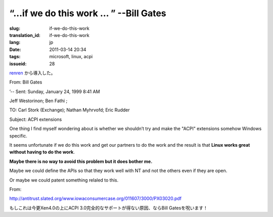 “…if we do this work … ” --Bill Gates
=========================================================================================

:slug: if-we-do-this-work
:translation_id: if-we-do-this-work
:lang: jp
:date: 2011-03-14 20:34
:tags: microsoft, linux, acpi
:issueid: 28

`renren <http://blog.renren.com/blog/230263946/716517729>`_
から導入した。

From: Bill Gates

’-- Sent: Sunday, January 24, 1999 8:41 AM

Jeff Westorinon; Ben Fathi ;

TO: Carl Stork (Exchange); Nathan Myhrvofd; Eric Rudder

Subject: ACPI extensions

One thing I find myself wondering about is whether we shouldn’t try and
make the "ACPI" extensions somehow Windows specific.

It seems unfortunate if we do this work and get our partners to do the
work and the result is that **Linux works great without having to do the work**.

**Maybe there is no way to avoid this problem but it does bother me.**

Maybe we could define the APIs so that they work well with NT and not
the others even if they are open.

Or maybe we could patent something relaled to this.

From:

`http://antitrust.slated.org/www.iowaconsumercase.org/011607/3000/PX03020.pdf <http://antitrust.slated.org/www.iowaconsumercase.org/011607/3000/PX03020.pdf>`_

もしこれは今更Xen4.0の上にACPI 3.0完全的なサポートが得ない原因、ならBill Gatesを呪います！

